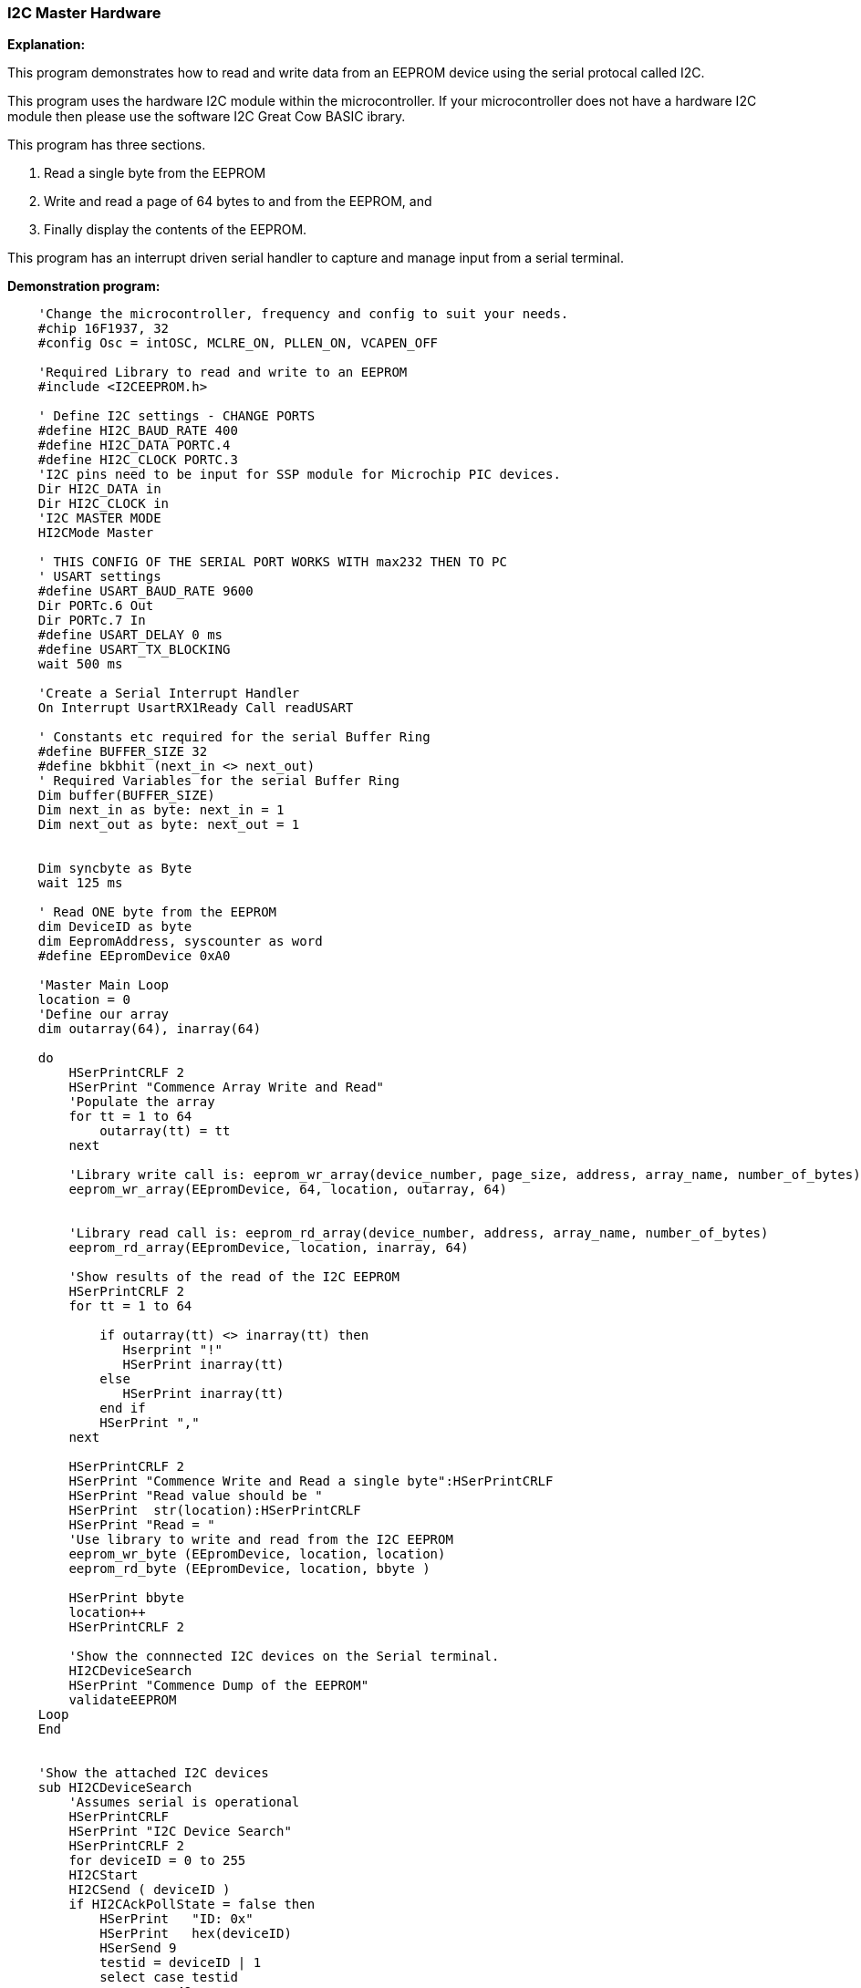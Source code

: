 === I2C Master Hardware

*Explanation:*

This program demonstrates how to read and write data from an EEPROM device using the serial protocal called I2C. +

This program uses the hardware I2C module within the microcontroller.  If your microcontroller does not have a hardware I2C module then please use the software I2C Great Cow BASIC ibrary.

This program has three sections.

 . Read a single byte from the EEPROM
 . Write and read a page of 64 bytes to and from the EEPROM, and
 . Finally display the contents of the EEPROM.

This program has an interrupt driven serial handler to capture and manage input from a serial terminal.

*Demonstration program:*

----
    'Change the microcontroller, frequency and config to suit your needs.
    #chip 16F1937, 32
    #config Osc = intOSC, MCLRE_ON, PLLEN_ON, VCAPEN_OFF

    'Required Library to read and write to an EEPROM
    #include <I2CEEPROM.h>

    ' Define I2C settings - CHANGE PORTS
    #define HI2C_BAUD_RATE 400
    #define HI2C_DATA PORTC.4
    #define HI2C_CLOCK PORTC.3
    'I2C pins need to be input for SSP module for Microchip PIC devices.
    Dir HI2C_DATA in
    Dir HI2C_CLOCK in
    'I2C MASTER MODE
    HI2CMode Master

    ' THIS CONFIG OF THE SERIAL PORT WORKS WITH max232 THEN TO PC
    ' USART settings
    #define USART_BAUD_RATE 9600
    Dir PORTc.6 Out
    Dir PORTc.7 In
    #define USART_DELAY 0 ms
    #define USART_TX_BLOCKING
    wait 500 ms

    'Create a Serial Interrupt Handler
    On Interrupt UsartRX1Ready Call readUSART

    ' Constants etc required for the serial Buffer Ring
    #define BUFFER_SIZE 32
    #define bkbhit (next_in <> next_out)
    ' Required Variables for the serial Buffer Ring
    Dim buffer(BUFFER_SIZE)
    Dim next_in as byte: next_in = 1
    Dim next_out as byte: next_out = 1


    Dim syncbyte as Byte
    wait 125 ms

    ' Read ONE byte from the EEPROM
    dim DeviceID as byte
    dim EepromAddress, syscounter as word
    #define EEpromDevice 0xA0

    'Master Main Loop
    location = 0
    'Define our array
    dim outarray(64), inarray(64)

    do
        HSerPrintCRLF 2
        HSerPrint "Commence Array Write and Read"
        'Populate the array
        for tt = 1 to 64
            outarray(tt) = tt
        next

        'Library write call is: eeprom_wr_array(device_number, page_size, address, array_name, number_of_bytes)
        eeprom_wr_array(EEpromDevice, 64, location, outarray, 64)


        'Library read call is: eeprom_rd_array(device_number, address, array_name, number_of_bytes)
        eeprom_rd_array(EEpromDevice, location, inarray, 64)

        'Show results of the read of the I2C EEPROM
        HSerPrintCRLF 2
        for tt = 1 to 64

            if outarray(tt) <> inarray(tt) then
               Hserprint "!"
               HSerPrint inarray(tt)
            else
               HSerPrint inarray(tt)
            end if
            HSerPrint ","
        next

        HSerPrintCRLF 2
        HSerPrint "Commence Write and Read a single byte":HSerPrintCRLF
        HSerPrint "Read value should be "
        HSerPrint  str(location):HSerPrintCRLF
        HSerPrint "Read = "
        'Use library to write and read from the I2C EEPROM
        eeprom_wr_byte (EEpromDevice, location, location)
        eeprom_rd_byte (EEpromDevice, location, bbyte )

        HSerPrint bbyte
        location++
        HSerPrintCRLF 2

        'Show the connnected I2C devices on the Serial terminal.
        HI2CDeviceSearch
        HSerPrint "Commence Dump of the EEPROM"
        validateEEPROM
    Loop
    End


    'Show the attached I2C devices
    sub HI2CDeviceSearch
        'Assumes serial is operational
        HSerPrintCRLF
        HSerPrint "I2C Device Search"
        HSerPrintCRLF 2
        for deviceID = 0 to 255
        HI2CStart
        HI2CSend ( deviceID )
        if HI2CAckPollState = false then
            HSerPrint   "ID: 0x"
            HSerPrint   hex(deviceID)
            HSerSend 9
            testid = deviceID | 1
            select case testid
                 case 49
                      Hserprint "DS2482_1Channel_1Wire Master"
                 case 65
                      Hserprint "Serial_Expander_Device"
                 Case 73
                       Hserprint "Serial_Expander_Device"
                 case 161
                      Hserprint "EEProm_Device_Device"
                 case 163
                      Hserprint "EEProm_Device_Device"
                 case 165
                      Hserprint "EEProm_Device_Device"
                 case 167
                      Hserprint "EEProm_Device_Device"
                 case 169
                      Hserprint "EEProm_Device_Device"
                 case 171
                      Hserprint "EEProm_Device_Device"
                 case 173
                      Hserprint "EEProm_Device_Device"
                 case 175
                      Hserprint "EEProm_Device_Device"
                 case 209
                      Hserprint "DS1307_RTC_Device"
                 case 249
                      Hserprint "FRAM_Device"
                 case else
                      Hserprint "Unknown_Device"
            end select
            HI2CSend ( 0 )
            HSerPrintCRLF
        end if
        HI2CStop
        next
        HSerPrint   "End of Device Search"
        HSerPrintCRLF 2
    end sub

    'Validation EEPROOM code
    sub validateEEPROM
        EepromAddress = 0
        HSerPrintCRLF 2
        HSerPrint "Hx"
        HSerPrint hex(EepromAddress_h)
        HSerPrint hex(EepromAddress)
        HSerPrint " "

        for EepromAddress = 0 to 0xffff
            'Read from EEPROM using a library function
            eeprom_rd_byte EEPromDevice, EepromAddress, objType

            HSerPrint hex(objType)+" "
            if ((EepromAddress+1) % 8 ) = 0 then
                HSerPrintCRLF
                HSerPrint "Hx"
                syscounter = EepromAddress + 1
                HSerPrint hex(syscounter_h)
                HSerPrint hex(syscounter)
                HSerPrint " "
            end if
            'Has serial data been received
            if bkbhit then
                syschar = bgetc
                select case syschar
                    case 32
                        do while bgetc = 32
                        loop
                    case else
                        HSerPrintCRLF
                        HSerPrint "Done"
                        exit sub
                end select
            end if
        next
        HSerPrintCRLF
        HSerPrint "Done"
    end Sub


    ' Start of Serial Support functions
    ' Required to read the serial port
    ' Assumes serial port has been initialised
    Sub readUSART
        buffer(next_in) = HSerReceive
        temppnt = next_in
        next_in = ( next_in + 1 ) % BUFFER_SIZE
        if ( next_in = next_out ) then  ' buffer is full!!
            next_in = temppnt
        end if
    End Sub

    ' Serial Support functions
    ' Get characters from the serial port
    function bgetc
        wait while !(bkbhit)
        bgetc = buffer(next_out)
        next_out=(next_out+1) % BUFFER_SIZE
    end Function
----
